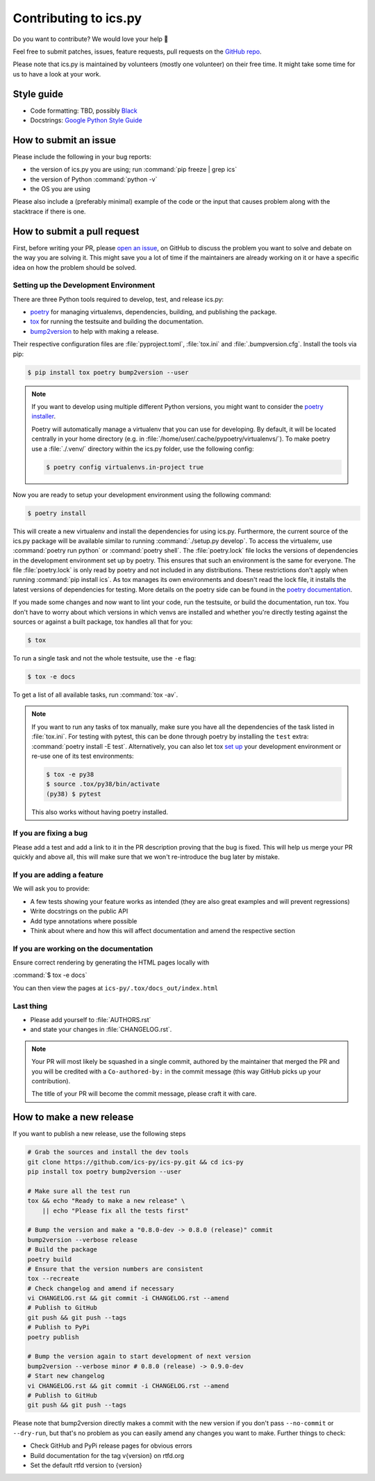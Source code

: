 Contributing to ics.py
======================

Do you want to contribute? We would love your help 🤗

Feel free to submit patches, issues, feature requests, pull requests on the
`GitHub repo <http://github.com/ics-py/ics-py>`_.

Please note that ics.py is maintained by volunteers (mostly one volunteer)
on their free time. It might take some time for us to have a look at your
work.


Style guide
-----------

* Code formatting: TBD, possibly `Black <https://black.readthedocs.io/en/stable/the_black_code_style/current_style.html>`_
* Docstrings: `Google Python Style Guide <https://google.github.io/styleguide/pyguide.html#38-comments-and-docstrings>`_

How to submit an issue
----------------------

Please include the following in your bug reports:

* the version of ics.py you are using; run :command:`pip freeze | grep ics`
* the version of Python :command:`python -v`
* the OS you are using

Please also include a (preferably minimal) example of the code or
the input that causes problem along with the stacktrace if there is one.

How to submit a pull request
----------------------------

First, before writing your PR, please
`open an issue <http://github.com/ics-py/ics-py/issues/new>`_,
on GitHub to discuss the problem you want to solve and debate on the way
you are solving it. This might save you a lot of time if the maintainers
are already working on it or have a specific idea on how the problem should
be solved.

Setting up the Development Environment
^^^^^^^^^^^^^^^^^^^^^^^^^^^^^^^^^^^^^^

There are three Python tools required to develop, test, and release ics.py:

* `poetry <https://python-poetry.org/>`_ for managing virtualenvs, dependencies,  building, and publishing the package.
* `tox <https://tox.readthedocs.io/>`_ for running the testsuite and building the documentation.
* `bump2version <https://pypi.org/project/bump2version/>`_ to help with making a release.

Their respective configuration files are :file:`pyproject.toml`, :file:`tox.ini` and :file:`.bumpversion.cfg`.
Install the tools via pip:

.. code-block:: bash

    $ pip install tox poetry bump2version --user

.. note::
    If you want to develop using multiple different Python versions, you might want to consider the
    `poetry installer <https://python-poetry.org/docs/#installation>`_.

    Poetry will automatically manage a virtualenv that you can use for developing.
    By default, it will be located centrally in your home directory (e.g. in :file:`/home/user/.cache/pypoetry/virtualenvs/`).
    To make poetry use a :file:`./.venv/` directory within the ics.py folder, use the following config:

    .. code-block:: bash

        $ poetry config virtualenvs.in-project true

Now you are ready to setup your development environment using the following command:

.. code-block:: bash

    $ poetry install

This will create a new virtualenv and install the dependencies for using ics.py.
Furthermore, the current source of the ics.py package will be available similar to running :command:`./setup.py develop`.
To access the virtualenv, use :command:`poetry run python` or :command:`poetry shell`.
The :file:`poetry.lock` file locks the versions of dependencies in the development environment set up by poetry. This ensures that such an environment is the same for everyone.
The file :file:`poetry.lock` is only read by poetry and not included in any distributions. These restrictions don't apply when running :command:`pip install ics`.
As tox manages its own environments and doesn't read the lock file, it installs the latest versions of dependencies for testing.
More details on the poetry side can be found in the `poetry documentation <https://python-poetry.org/docs/basic-usage/#commit-your-poetrylock-file-to-version-control>`_.

If you made some changes and now want to lint your code, run the testsuite, or build the documentation, run tox.
You don't have to worry about which versions in which venvs are installed and whether you're directly testing against the sources or against a built package, tox handles all that for you:

.. code-block:: bash

    $ tox

To run a single task and not the whole testsuite, use the ``-e`` flag:

.. code-block:: bash

    $ tox -e docs

To get a list of all available tasks, run :command:`tox -av`.

.. note::
    If you want to run any tasks of tox manually, make sure you have all the dependencies of the task listed in :file:`tox.ini`.
    For testing with pytest, this can be done through poetry by installing the ``test`` extra: :command:`poetry install -E test`.
    Alternatively, you can also let tox `set up <https://tox.readthedocs.io/en/latest/example/devenv.html#creating-development-environments-using-the-devenv-option>`_ your development environment or re-use one of its test environments:

    .. code-block:: bash

        $ tox -e py38
        $ source .tox/py38/bin/activate
        (py38) $ pytest

    This also works without having poetry installed.

If you are fixing a bug
^^^^^^^^^^^^^^^^^^^^^^^

Please add a test and add a link to it in the PR description
proving that the bug is fixed.
This will help us merge your PR quickly and above all, this will make
sure that we won't re-introduce the bug later by mistake.

If you are adding a feature
^^^^^^^^^^^^^^^^^^^^^^^^^^^

We will ask you to provide:

* A few tests showing your feature works as intended (they are also great examples and will prevent regressions)
* Write docstrings on the public API
* Add type annotations where possible
* Think about where and how this will affect documentation and amend
  the respective section

If you are working on the documentation
^^^^^^^^^^^^^^^^^^^^^^^^^^^^^^^^^^^^^^^

Ensure correct rendering by generating the HTML pages locally with

:command:`$ tox -e docs`

You can then view the pages at ``ics-py/.tox/docs_out/index.html``

Last thing
^^^^^^^^^^

* Please add yourself to :file:`AUTHORS.rst`
* and state your changes in :file:`CHANGELOG.rst`.

.. note::
  Your PR will most likely be squashed in a single commit, authored
  by the maintainer that merged the PR and you will be credited with a
  ``Co-authored-by:`` in the commit message (this way GitHub picks up
  your contribution).

  The title of your PR will become the commit message, please craft it
  with care.

How to make a new release
-------------------------

If you want to publish a new release, use the following steps

.. code-block:: bash

    # Grab the sources and install the dev tools
    git clone https://github.com/ics-py/ics-py.git && cd ics-py
    pip install tox poetry bump2version --user

    # Make sure all the test run
    tox && echo "Ready to make a new release" \
        || echo "Please fix all the tests first"

    # Bump the version and make a "0.8.0-dev -> 0.8.0 (release)" commit
    bump2version --verbose release
    # Build the package
    poetry build
    # Ensure that the version numbers are consistent
    tox --recreate
    # Check changelog and amend if necessary
    vi CHANGELOG.rst && git commit -i CHANGELOG.rst --amend
    # Publish to GitHub
    git push && git push --tags
    # Publish to PyPi
    poetry publish

    # Bump the version again to start development of next version
    bump2version --verbose minor # 0.8.0 (release) -> 0.9.0-dev
    # Start new changelog
    vi CHANGELOG.rst && git commit -i CHANGELOG.rst --amend
    # Publish to GitHub
    git push && git push --tags

Please note that bump2version directly makes a commit with the new version if you don't
pass ``--no-commit`` or ``--dry-run``,
but that's no problem as you can easily amend any changes you want to make.
Further things to check:

* Check GitHub and PyPi release pages for obvious errors
* Build documentation for the tag v{version} on rtfd.org
* Set the default rtfd version to {version}
